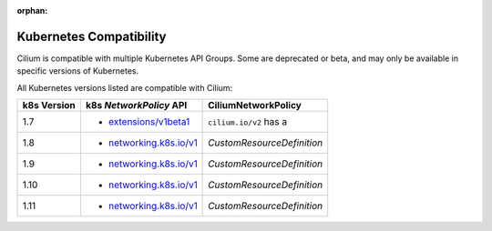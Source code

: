 :orphan:

.. _k8scompatibility:

Kubernetes Compatibility
========================

Cilium is compatible with multiple Kubernetes API Groups. Some are deprecated
or beta, and may only be available in specific versions of Kubernetes.

All Kubernetes versions listed are compatible with Cilium:

============= =========================== ============================
 k8s Version   k8s `NetworkPolicy` API      CiliumNetworkPolicy
============= =========================== ============================
 1.7           * `extensions/v1beta1`_    ``cilium.io/v2`` has a
 1.8           * `networking.k8s.io/v1`_  `CustomResourceDefinition`
 1.9           * `networking.k8s.io/v1`_  `CustomResourceDefinition`
 1.10          * `networking.k8s.io/v1`_  `CustomResourceDefinition`
 1.11          * `networking.k8s.io/v1`_  `CustomResourceDefinition`
============= =========================== ============================

.. _extensions/v1beta1: https://kubernetes.io/docs/api-reference/extensions/v1beta1/definitions/#_v1beta1_networkpolicy
.. _networking.k8s.io/v1: https://kubernetes.io/docs/api-reference/v1.8/#networkpolicy-v1-networking
